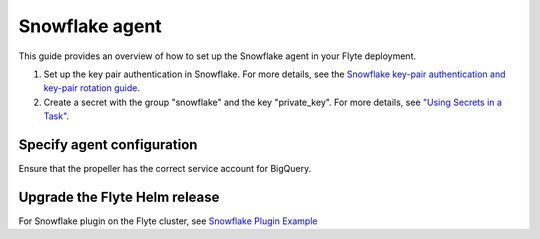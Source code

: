 .. _deployment-agent-setup-snowflake:

Snowflake agent
=================

This guide provides an overview of how to set up the Snowflake agent in your Flyte deployment.

1. Set up the key pair authentication in Snowflake. For more details, see the `Snowflake key-pair authentication and key-pair rotation guide <https://docs.snowflake.com/en/user-guide/key-pair-auth>`__.
2. Create a secret with the group "snowflake" and the key "private_key". For more details, see `"Using Secrets in a Task" <https://https://docs.flyte.org/en/latest/flytesnacks/examples/productionizing/use_secrets.html>`__.

.. code-block:: bash
   kubectl create secret generic snowflake-private-key --namespace=flytesnacks-development --from-file=your_private_key_above

Specify agent configuration
----------------------------

.. tabs::

    .. group-tab:: Flyte binary

      Edit the relevant YAML file to specify the agent.

      .. code-block:: bash

        kubectl edit configmap flyte-sandbox-config -n flyte

      .. code-block:: yaml
        :emphasize-lines: 7,11,16

        tasks:
          task-plugins:
            enabled-plugins:
              - container
              - sidecar
              - k8s-array
              - agent-service
            default-for-task-types:
              - container: container
              - container_array: k8s-array
              - snowflake: agent-service

        plugins:
          agent-service:
            supportedTaskTypes:
            - snowflake

    .. group-tab:: Flyte core

      Create a file named ``values-override.yaml`` and add the following configuration to it.

      .. code-block:: yaml

        configmap:
          enabled_plugins:
            # -- Tasks specific configuration [structure](https://pkg.go.dev/github.com/flyteorg/flytepropeller/pkg/controller/nodes/task/config#GetConfig)
            tasks:
              # -- Plugins configuration, [structure](https://pkg.go.dev/github.com/flyteorg/flytepropeller/pkg/controller/nodes/task/config#TaskPluginConfig)
              task-plugins:
                # -- [Enabled Plugins](https://pkg.go.dev/github.com/flyteorg/flyteplugins/go/tasks/config#Config). Enable sagemaker*, athena if you install the backend
                enabled-plugins:
                  - container
                  - sidecar
                  - k8s-array
                  - agent-service
                default-for-task-types:
                  container: container
                  sidecar: sidecar
                  container_array: k8s-array
                  snowflake: agent-service
            plugins:
              agent-service:
                supportedTaskTypes:
                - snowflake

Ensure that the propeller has the correct service account for BigQuery.

Upgrade the Flyte Helm release
------------------------------

.. tabs::

  .. group-tab:: Flyte binary

    .. code-block:: bash

      helm upgrade <RELEASE_NAME> flyteorg/flyte-binary -n <YOUR_NAMESPACE> --values <YOUR_YAML_FILE>

    Replace ``<RELEASE_NAME>`` with the name of your release (e.g., ``flyte-backend``),
    ``<YOUR_NAMESPACE>`` with the name of your namespace (e.g., ``flyte``),
    and ``<YOUR_YAML_FILE>`` with the name of your YAML file.

  .. group-tab:: Flyte core

    .. code-block:: bash

      helm upgrade <RELEASE_NAME> flyte/flyte-core -n <YOUR_NAMESPACE> --values values-override.yaml

    Replace ``<RELEASE_NAME>`` with the name of your release (e.g., ``flyte``)

    and ``<YOUR_NAMESPACE>`` with the name of your namespace (e.g., ``flyte``).

For Snowflake plugin on the Flyte cluster, see `Snowflake Plugin Example <https://docs.flyte.org/en/latest/flytesnacks/examples/snowflake_plugin/snowflake.html>`_
